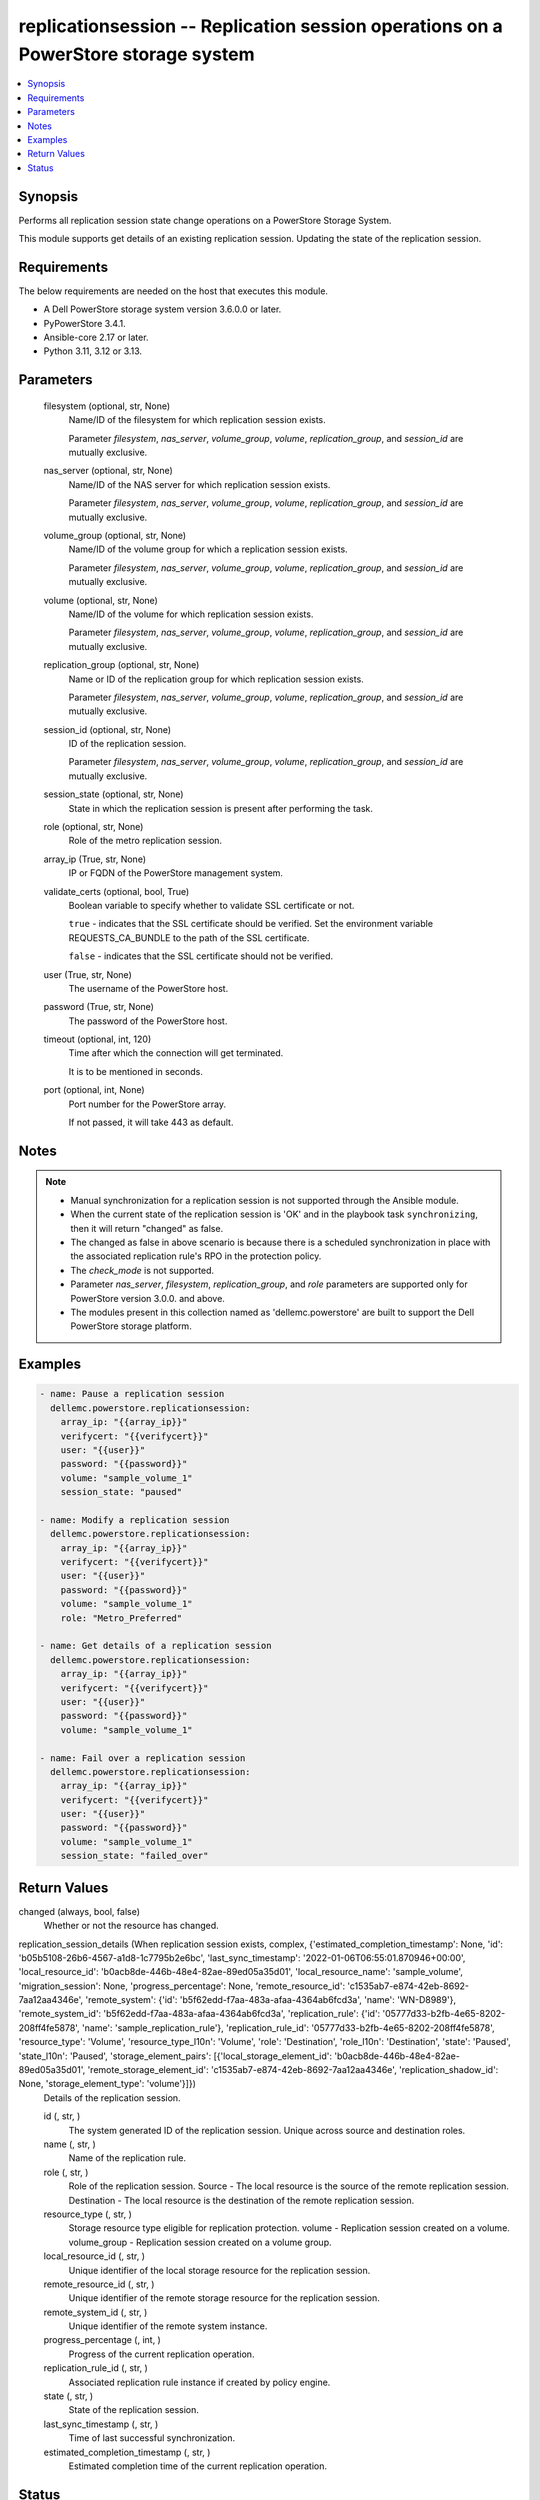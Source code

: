 .. _replicationsession_module:


replicationsession -- Replication session operations on a PowerStore storage system
===================================================================================

.. contents::
   :local:
   :depth: 1


Synopsis
--------

Performs all replication session state change operations on a PowerStore Storage System.

This module supports get details of an existing replication session. Updating the state of the replication session.



Requirements
------------
The below requirements are needed on the host that executes this module.

- A Dell PowerStore storage system version 3.6.0.0 or later.
- PyPowerStore 3.4.1.
- Ansible-core 2.17 or later.
- Python 3.11, 3.12 or 3.13.



Parameters
----------

  filesystem (optional, str, None)
    Name/ID of the filesystem for which replication session exists.

    Parameter :emphasis:`filesystem`\ , :emphasis:`nas\_server`\ , :emphasis:`volume\_group`\ , :emphasis:`volume`\ , :emphasis:`replication\_group`\ , and :emphasis:`session\_id` are mutually exclusive.


  nas_server (optional, str, None)
    Name/ID of the NAS server for which replication session exists.

    Parameter :emphasis:`filesystem`\ , :emphasis:`nas\_server`\ , :emphasis:`volume\_group`\ , :emphasis:`volume`\ , :emphasis:`replication\_group`\ , and :emphasis:`session\_id` are mutually exclusive.


  volume_group (optional, str, None)
    Name/ID of the volume group for which a replication session exists.

    Parameter :emphasis:`filesystem`\ , :emphasis:`nas\_server`\ , :emphasis:`volume\_group`\ , :emphasis:`volume`\ , :emphasis:`replication\_group`\ , and :emphasis:`session\_id` are mutually exclusive.


  volume (optional, str, None)
    Name/ID of the volume for which replication session exists.

    Parameter :emphasis:`filesystem`\ , :emphasis:`nas\_server`\ , :emphasis:`volume\_group`\ , :emphasis:`volume`\ , :emphasis:`replication\_group`\ , and :emphasis:`session\_id` are mutually exclusive.


  replication_group (optional, str, None)
    Name or ID of the replication group for which replication session exists.

    Parameter :emphasis:`filesystem`\ , :emphasis:`nas\_server`\ , :emphasis:`volume\_group`\ , :emphasis:`volume`\ , :emphasis:`replication\_group`\ , and :emphasis:`session\_id` are mutually exclusive.


  session_id (optional, str, None)
    ID of the replication session.

    Parameter :emphasis:`filesystem`\ , :emphasis:`nas\_server`\ , :emphasis:`volume\_group`\ , :emphasis:`volume`\ , :emphasis:`replication\_group`\ , and :emphasis:`session\_id` are mutually exclusive.


  session_state (optional, str, None)
    State in which the replication session is present after performing the task.


  role (optional, str, None)
    Role of the metro replication session.


  array_ip (True, str, None)
    IP or FQDN of the PowerStore management system.


  validate_certs (optional, bool, True)
    Boolean variable to specify whether to validate SSL certificate or not.

    :literal:`true` - indicates that the SSL certificate should be verified. Set the environment variable REQUESTS\_CA\_BUNDLE to the path of the SSL certificate.

    :literal:`false` - indicates that the SSL certificate should not be verified.


  user (True, str, None)
    The username of the PowerStore host.


  password (True, str, None)
    The password of the PowerStore host.


  timeout (optional, int, 120)
    Time after which the connection will get terminated.

    It is to be mentioned in seconds.


  port (optional, int, None)
    Port number for the PowerStore array.

    If not passed, it will take 443 as default.





Notes
-----

.. note::
   - Manual synchronization for a replication session is not supported through the Ansible module.
   - When the current state of the replication session is 'OK' and in the playbook task :literal:`synchronizing`\ , then it will return "changed" as false.
   - The changed as false in above scenario is because there is a scheduled synchronization in place with the associated replication rule's RPO in the protection policy.
   - The :emphasis:`check\_mode` is not supported.
   - Parameter :emphasis:`nas\_server`\ , :emphasis:`filesystem`\ , :emphasis:`replication\_group`\ , and :emphasis:`role` parameters are supported only for PowerStore version 3.0.0. and above.
   - The modules present in this collection named as 'dellemc.powerstore' are built to support the Dell PowerStore storage platform.




Examples
--------

.. code-block:: yaml+jinja

    
    - name: Pause a replication session
      dellemc.powerstore.replicationsession:
        array_ip: "{{array_ip}}"
        verifycert: "{{verifycert}}"
        user: "{{user}}"
        password: "{{password}}"
        volume: "sample_volume_1"
        session_state: "paused"

    - name: Modify a replication session
      dellemc.powerstore.replicationsession:
        array_ip: "{{array_ip}}"
        verifycert: "{{verifycert}}"
        user: "{{user}}"
        password: "{{password}}"
        volume: "sample_volume_1"
        role: "Metro_Preferred"

    - name: Get details of a replication session
      dellemc.powerstore.replicationsession:
        array_ip: "{{array_ip}}"
        verifycert: "{{verifycert}}"
        user: "{{user}}"
        password: "{{password}}"
        volume: "sample_volume_1"

    - name: Fail over a replication session
      dellemc.powerstore.replicationsession:
        array_ip: "{{array_ip}}"
        verifycert: "{{verifycert}}"
        user: "{{user}}"
        password: "{{password}}"
        volume: "sample_volume_1"
        session_state: "failed_over"



Return Values
-------------

changed (always, bool, false)
  Whether or not the resource has changed.


replication_session_details (When replication session exists, complex, {'estimated_completion_timestamp': None, 'id': 'b05b5108-26b6-4567-a1d8-1c7795b2e6bc', 'last_sync_timestamp': '2022-01-06T06:55:01.870946+00:00', 'local_resource_id': 'b0acb8de-446b-48e4-82ae-89ed05a35d01', 'local_resource_name': 'sample_volume', 'migration_session': None, 'progress_percentage': None, 'remote_resource_id': 'c1535ab7-e874-42eb-8692-7aa12aa4346e', 'remote_system': {'id': 'b5f62edd-f7aa-483a-afaa-4364ab6fcd3a', 'name': 'WN-D8989'}, 'remote_system_id': 'b5f62edd-f7aa-483a-afaa-4364ab6fcd3a', 'replication_rule': {'id': '05777d33-b2fb-4e65-8202-208ff4fe5878', 'name': 'sample_replication_rule'}, 'replication_rule_id': '05777d33-b2fb-4e65-8202-208ff4fe5878', 'resource_type': 'Volume', 'resource_type_l10n': 'Volume', 'role': 'Destination', 'role_l10n': 'Destination', 'state': 'Paused', 'state_l10n': 'Paused', 'storage_element_pairs': [{'local_storage_element_id': 'b0acb8de-446b-48e4-82ae-89ed05a35d01', 'remote_storage_element_id': 'c1535ab7-e874-42eb-8692-7aa12aa4346e', 'replication_shadow_id': None, 'storage_element_type': 'volume'}]})
  Details of the replication session.


  id (, str, )
    The system generated ID of the replication session. Unique across source and destination roles.


  name (, str, )
    Name of the replication rule.


  role (, str, )
    Role of the replication session. Source - The local resource is the source of the remote replication session. Destination - The local resource is the destination of the remote replication session.


  resource_type (, str, )
    Storage resource type eligible for replication protection. volume - Replication session created on a volume. volume\_group - Replication session created on a volume group.


  local_resource_id (, str, )
    Unique identifier of the local storage resource for the replication session.


  remote_resource_id (, str, )
    Unique identifier of the remote storage resource for the replication session.


  remote_system_id (, str, )
    Unique identifier of the remote system instance.


  progress_percentage (, int, )
    Progress of the current replication operation.


  replication_rule_id (, str, )
    Associated replication rule instance if created by policy engine.


  state (, str, )
    State of the replication session.


  last_sync_timestamp (, str, )
    Time of last successful synchronization.


  estimated_completion_timestamp (, str, )
    Estimated completion time of the current replication operation.






Status
------





Authors
~~~~~~~

- P Srinivas Rao (@srinivas-rao5) <ansible.team@dell.com>

